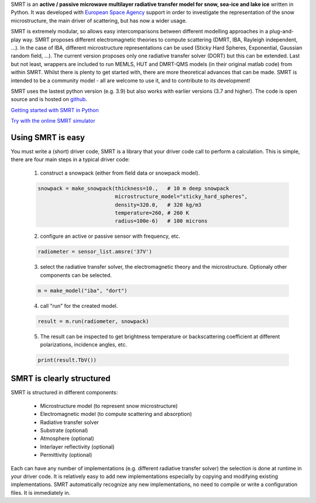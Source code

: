 .. title: SMRT: Snow Microwave Radiative Transfer model
.. slug: index
.. date: 2016-10-02 16:03:55 UTC
.. tags:
.. category:
.. link:
.. description:
.. type: text


SMRT is an **active / passive microwave multilayer radiative transfer model for snow, sea-ice and lake ice** written in Python. It was developed with `European Space Agency <http://www.esa.int/>`_ support in order to investigate the representation of the snow microstructure, the main driver of scattering, but has now a wider usage.

SMRT is extremely modular, so allows easy intercomparisons between different modelling approaches in a plug-and-play way. SMRT proposes
different electromagnetic theories to compute scattering (DMRT, IBA, Rayleigh independent, ...). In the case of IBA, different microstructure representations can be used (Sticky Hard Spheres, Exponential, Gaussian random field, ...). The current version proposes only one radiative transfer solver (DORT) but this can be extended. Last but not least, wrappers are included to run MEMLS, HUT and DMRT-QMS models (in their original matlab code) from within SMRT. Whilst there is plenty to get started with, there are more theoretical advances that can be made. SMRT is intended to be a community model - all are welcome to use it, and to contribute to its development!

SMRT uses the lastest python version (e.g. 3.9) but also works with earlier versions (3.7 and higher). The code is open source and is hosted on `github <https://github.com/smrt-model/smrt>`_.

.. class:: btn btn-light btn-lg bigbutton

   `Getting started with SMRT in Python </getstarted.html>`_

.. class:: btn btn-light btn-lg bigbutton

   `Try with the online SMRT simulator <https://snow.univ-grenoble-alpes.fr/smrt-app/>`_

Using SMRT is easy
---------------------

You must write a (short) driver code, SMRT is a library that your driver code call to perform a calculation. This is simple, there are four main steps in a typical driver code:

    1. construct a snowpack (either from field data or snowpack model).

    .. code:: python

        snowpack = make_snowpack(thickness=10.,   # 10 m deep snowpack
                                 microstructure_model="sticky_hard_spheres",
                                 density=320.0,   # 320 kg/m3
                                 temperature=260, # 260 K
                                 radius=100e-6)   # 100 microns


    2. configure an active or passive sensor with frequency, etc.

    .. code:: python

        radiometer = sensor_list.amsre('37V')


    3. select the radiative transfer solver, the electromagnetic theory and the microstructure. Optionaly other components can be selected.

    .. code:: python

        m = make_model("iba", "dort")

    4. call "run" for the created model.

    .. code:: python

        result = m.run(radiometer, snowpack)

    5. The result can be inspected to get brightness temperature or backscattering coefficient at different polarizations, incidence angles, etc.

    .. code:: python

        print(result.TbV())

SMRT is clearly structured
---------------------------

.. image:: /images/SMRT.png
    :height: 400 px
    :alt: modular illustration of the SMRT model. Snow microstructure is in the centre, and SMRT modules placed around the edge.
    :align: right

SMRT is structured in different components:

    * Microstructure model (to represent snow microstructure)
    * Electromagnetic model (to compute scattering and absorption)
    * Radiative transfer solver
    * Substrate (optional)
    * Atmosphere (optional)
    * Interlayer reflectivity (optional)
    * Permittivity (optional)



Each can have any number of implementations (e.g. different radiative transfer solver) the selection is done at runtime in your driver code. It is relatively easy to add new implementations especially by copying and modifying existing implementations. SMRT automatically recognize any new implementations, no need to compile or write a configuration files. It is immediately in.




